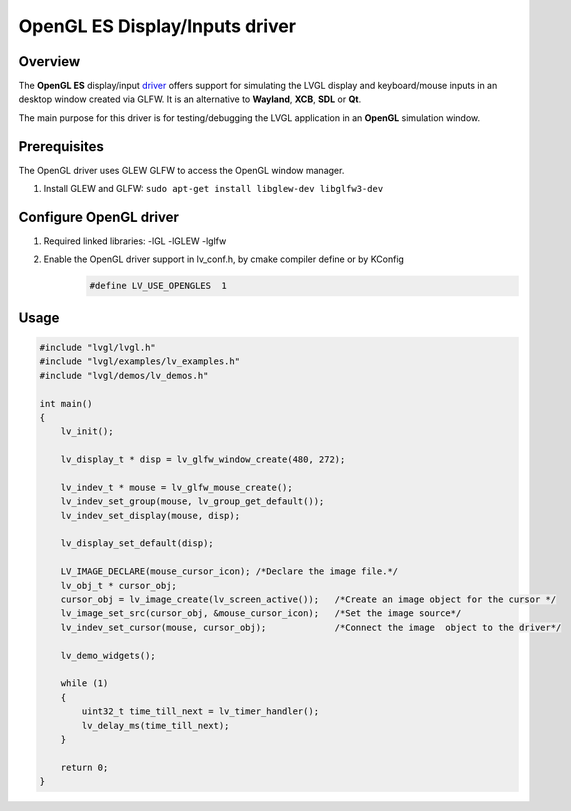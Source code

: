 
OpenGL ES Display/Inputs driver
^^^^^^^^^^^^^^^^^^^^^^^^^^^^^^^

Overview
--------

The **OpenGL ES** display/input `driver <https://github.com/lvgl/lvgl/src/drivers/opengles>`__ offers support for simulating the LVGL display and keyboard/mouse inputs in an desktop window created via GLFW.
It is an alternative to **Wayland**, **XCB**, **SDL** or **Qt**.

The main purpose for this driver is for testing/debugging the LVGL application in an **OpenGL** simulation window.


Prerequisites
-------------

The OpenGL driver uses GLEW GLFW to access the OpenGL window manager.

1. Install GLEW and GLFW: ``sudo apt-get install libglew-dev libglfw3-dev``


Configure OpenGL driver
-----------------------

1. Required linked libraries: -lGL -lGLEW -lglfw
2. Enable the OpenGL driver support in lv_conf.h, by cmake compiler define or by KConfig
    .. code-block:: c

        #define LV_USE_OPENGLES  1


Usage
-----

.. code-block:: c

    #include "lvgl/lvgl.h"
    #include "lvgl/examples/lv_examples.h"
    #include "lvgl/demos/lv_demos.h"

    int main()
    {
        lv_init();

        lv_display_t * disp = lv_glfw_window_create(480, 272);

        lv_indev_t * mouse = lv_glfw_mouse_create();
        lv_indev_set_group(mouse, lv_group_get_default());
        lv_indev_set_display(mouse, disp);

        lv_display_set_default(disp);

        LV_IMAGE_DECLARE(mouse_cursor_icon); /*Declare the image file.*/
        lv_obj_t * cursor_obj;
        cursor_obj = lv_image_create(lv_screen_active());   /*Create an image object for the cursor */
        lv_image_set_src(cursor_obj, &mouse_cursor_icon);   /*Set the image source*/
        lv_indev_set_cursor(mouse, cursor_obj);             /*Connect the image  object to the driver*/

        lv_demo_widgets();

        while (1)
        {
            uint32_t time_till_next = lv_timer_handler();
            lv_delay_ms(time_till_next);
        }

        return 0;
    }
